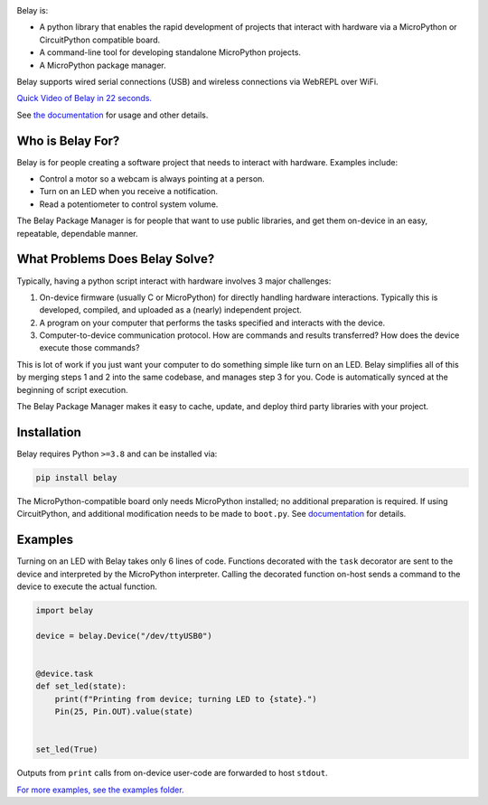 .. image:: https://raw.githubusercontent.com/BrianPugh/belay/main/assets/logo_white_400w.png

|Python compat| |PyPi| |GHA tests| |readthedocs|


.. inclusion-marker-do-not-remove


Belay is:

* A python library that enables the rapid development of projects that interact with hardware via a MicroPython or CircuitPython compatible board.

* A command-line tool for developing standalone MicroPython projects.

* A MicroPython package manager.

Belay supports wired serial connections (USB) and wireless connections via WebREPL over WiFi.

`Quick Video of Belay in 22 seconds.`_

See `the documentation`_ for usage and other details.


Who is Belay For?
=================

Belay is for people creating a software project that needs to interact with hardware.
Examples include:

* Control a motor so a webcam is always pointing at a person.

* Turn on an LED when you receive a notification.

* Read a potentiometer to control system volume.

The Belay Package Manager is for people that want to use public libraries, and get them on-device in
an easy, repeatable, dependable manner.

What Problems Does Belay Solve?
===============================

Typically, having a python script interact with hardware involves 3 major challenges:

1. On-device firmware (usually C or MicroPython) for directly handling hardware interactions. Typically this is developed, compiled, and uploaded as a (nearly) independent project.

2. A program on your computer that performs the tasks specified and interacts with the device.

3. Computer-to-device communication protocol. How are commands and results transferred? How does the device execute those commands?

This is lot of work if you just want your computer to do something simple like turn on an LED.
Belay simplifies all of this by merging steps 1 and 2 into the same codebase, and manages step 3 for you.
Code is automatically synced at the beginning of script execution.

The Belay Package Manager makes it easy to cache, update, and deploy third party libraries with your project.

Installation
============

Belay requires Python ``>=3.8`` and can be installed via:

.. code-block:: bash

   pip install belay

The MicroPython-compatible board only needs MicroPython installed; no additional preparation is required.
If using CircuitPython, and additional modification needs to be made to ``boot.py``. See `documentation <https://belay.readthedocs.io/en/latest/CircuitPython.html>`_ for details.

Examples
========

Turning on an LED with Belay takes only 6 lines of code.
Functions decorated with the ``task`` decorator are sent to the device and interpreted by the MicroPython interpreter.
Calling the decorated function on-host sends a command to the device to execute the actual function.

.. code-block:: python

   import belay

   device = belay.Device("/dev/ttyUSB0")


   @device.task
   def set_led(state):
       print(f"Printing from device; turning LED to {state}.")
       Pin(25, Pin.OUT).value(state)


   set_led(True)

Outputs from ``print`` calls from on-device user-code are forwarded to host ``stdout``.

`For more examples, see the examples folder.`_


.. |GHA tests| image:: https://github.com/BrianPugh/belay/workflows/tests/badge.svg
   :target: https://github.com/BrianPugh/belay/actions?query=workflow%3Atests
   :alt: GHA Status
.. |Codecov report| image:: https://codecov.io/github/BrianPugh/belay/coverage.svg?branch=main
   :target: https://codecov.io/github/BrianPugh/belay?branch=main
   :alt: Coverage
.. |readthedocs| image:: https://readthedocs.org/projects/belay/badge/?version=latest
        :target: https://belay.readthedocs.io/en/latest/?badge=latest
        :alt: Documentation Status
.. |Python compat| image:: https://img.shields.io/badge/>=python-3.8-blue.svg
.. |PyPi| image:: https://img.shields.io/pypi/v/belay.svg
        :target: https://pypi.python.org/pypi/belay
.. _Quick Video of Belay in 22 seconds.: https://www.youtube.com/watch?v=wq3cyjSE8ek
.. _the documentation: https://belay.readthedocs.io
.. _For more examples, see the examples folder.:  https://github.com/BrianPugh/belay/tree/main/examples
